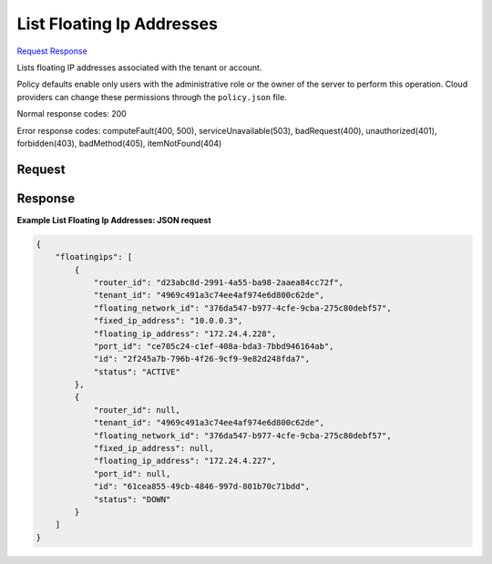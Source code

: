 
List Floating Ip Addresses
==========================

`Request <GET_list_floating_ip_addresses_v2.1_tenant_id_os-floating-ips.rst#request>`__
`Response <GET_list_floating_ip_addresses_v2.1_tenant_id_os-floating-ips.rst#response>`__

.. rest_method:: GET /v2.1/{tenant_id}/os-floating-ips

Lists floating IP addresses associated with the tenant or account.

Policy defaults enable only users with the administrative role or the owner of the server to perform this operation. Cloud providers can change these permissions through the ``policy.json`` file.



Normal response codes: 200

Error response codes: computeFault(400, 500), serviceUnavailable(503), badRequest(400),
unauthorized(401), forbidden(403), badMethod(405), itemNotFound(404)

Request
^^^^^^^

.. rest_parameters:: parameters.yaml

	- tenant_id: tenant_id







Response
^^^^^^^^





**Example List Floating Ip Addresses: JSON request**


.. code::

    {
        "floatingips": [
            {
                "router_id": "d23abc8d-2991-4a55-ba98-2aaea84cc72f",
                "tenant_id": "4969c491a3c74ee4af974e6d800c62de",
                "floating_network_id": "376da547-b977-4cfe-9cba-275c80debf57",
                "fixed_ip_address": "10.0.0.3",
                "floating_ip_address": "172.24.4.228",
                "port_id": "ce705c24-c1ef-408a-bda3-7bbd946164ab",
                "id": "2f245a7b-796b-4f26-9cf9-9e82d248fda7",
                "status": "ACTIVE"
            },
            {
                "router_id": null,
                "tenant_id": "4969c491a3c74ee4af974e6d800c62de",
                "floating_network_id": "376da547-b977-4cfe-9cba-275c80debf57",
                "fixed_ip_address": null,
                "floating_ip_address": "172.24.4.227",
                "port_id": null,
                "id": "61cea855-49cb-4846-997d-801b70c71bdd",
                "status": "DOWN"
            }
        ]
    }
    

